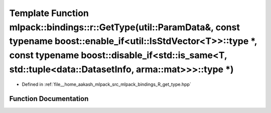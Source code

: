 .. _exhale_function_namespacemlpack_1_1bindings_1_1r_1a96d01a05e1335c3058b32d0213f5202e:

Template Function mlpack::bindings::r::GetType(util::ParamData&, const typename boost::enable_if<util::IsStdVector<T>>::type \*, const typename boost::disable_if<std::is_same<T, std::tuple<data::DatasetInfo, arma::mat>>>::type \*)
======================================================================================================================================================================================================================================

- Defined in :ref:`file__home_aakash_mlpack_src_mlpack_bindings_R_get_type.hpp`


Function Documentation
----------------------


.. doxygenfunction:: mlpack::bindings::r::GetType(util::ParamData&, const typename boost::enable_if<util::IsStdVector<T>>::type *, const typename boost::disable_if<std::is_same<T, std::tuple<data::DatasetInfo, arma::mat>>>::type *)
